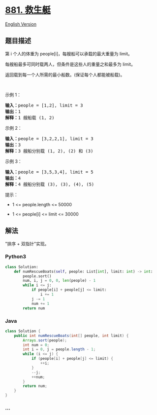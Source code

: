 * [[https://leetcode-cn.com/problems/boats-to-save-people][881. 救生艇]]
  :PROPERTIES:
  :CUSTOM_ID: 救生艇
  :END:
[[./solution/0800-0899/0881.Boats to Save People/README_EN.org][English
Version]]

** 题目描述
   :PROPERTIES:
   :CUSTOM_ID: 题目描述
   :END:

#+begin_html
  <!-- 这里写题目描述 -->
#+end_html

#+begin_html
  <p>
#+end_html

第 i 个人的体重为 people[i]，每艘船可以承载的最大重量为 limit。

#+begin_html
  </p>
#+end_html

#+begin_html
  <p>
#+end_html

每艘船最多可同时载两人，但条件是这些人的重量之和最多为 limit。

#+begin_html
  </p>
#+end_html

#+begin_html
  <p>
#+end_html

返回载到每一个人所需的最小船数。(保证每个人都能被船载)。

#+begin_html
  </p>
#+end_html

#+begin_html
  <p>
#+end_html

 

#+begin_html
  </p>
#+end_html

#+begin_html
  <p>
#+end_html

示例 1：

#+begin_html
  </p>
#+end_html

#+begin_html
  <pre><strong>输入：</strong>people = [1,2], limit = 3
  <strong>输出：</strong>1
  <strong>解释：</strong>1 艘船载 (1, 2)
  </pre>
#+end_html

#+begin_html
  <p>
#+end_html

示例 2：

#+begin_html
  </p>
#+end_html

#+begin_html
  <pre><strong>输入：</strong>people = [3,2,2,1], limit = 3
  <strong>输出：</strong>3
  <strong>解释：</strong>3 艘船分别载 (1, 2), (2) 和 (3)
  </pre>
#+end_html

#+begin_html
  <p>
#+end_html

示例 3：

#+begin_html
  </p>
#+end_html

#+begin_html
  <pre><strong>输入：</strong>people = [3,5,3,4], limit = 5
  <strong>输出：</strong>4
  <strong>解释：</strong>4 艘船分别载 (3), (3), (4), (5)</pre>
#+end_html

#+begin_html
  <p>
#+end_html

提示：

#+begin_html
  </p>
#+end_html

#+begin_html
  <ul>
#+end_html

#+begin_html
  <li>
#+end_html

1 <= people.length <= 50000

#+begin_html
  </li>
#+end_html

#+begin_html
  <li>
#+end_html

1 <= people[i] <= limit <= 30000

#+begin_html
  </li>
#+end_html

#+begin_html
  </ul>
#+end_html

** 解法
   :PROPERTIES:
   :CUSTOM_ID: 解法
   :END:

#+begin_html
  <!-- 这里可写通用的实现逻辑 -->
#+end_html

"排序 + 双指针"实现。

#+begin_html
  <!-- tabs:start -->
#+end_html

*** *Python3*
    :PROPERTIES:
    :CUSTOM_ID: python3
    :END:

#+begin_html
  <!-- 这里可写当前语言的特殊实现逻辑 -->
#+end_html

#+begin_src python
  class Solution:
      def numRescueBoats(self, people: List[int], limit: int) -> int:
          people.sort()
          num, i, j = 0, 0, len(people) - 1
          while i <= j:
              if people[i] + people[j] <= limit:
                  i += 1
              j -= 1
              num += 1
          return num
#+end_src

*** *Java*
    :PROPERTIES:
    :CUSTOM_ID: java
    :END:

#+begin_html
  <!-- 这里可写当前语言的特殊实现逻辑 -->
#+end_html

#+begin_src java
  class Solution {
      public int numRescueBoats(int[] people, int limit) {
          Arrays.sort(people);
          int num = 0;
          int i = 0, j = people.length - 1;
          while (i <= j) {
              if (people[i] + people[j] <= limit) {
                  ++i;
              }
              --j;
              ++num;
          }
          return num;
      }
  }
#+end_src

*** *...*
    :PROPERTIES:
    :CUSTOM_ID: section
    :END:
#+begin_example
#+end_example

#+begin_html
  <!-- tabs:end -->
#+end_html
